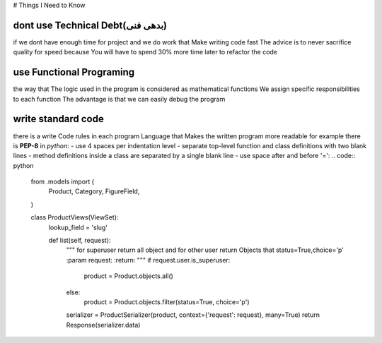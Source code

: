 # Things I Need to Know


*******************************
dont use Technical Debt(بدهی فنی)
*******************************
if we dont have enough time for project and we do work that Make writing code fast
The advice is to never sacrifice quality for speed because You will have to spend 30% more time later to refactor the code

**************************
use Functional Programing
**************************
the way that The logic used in the program is considered as mathematical functions
We assign specific responsibilities to each function
The advantage is that we can easily debug the program

********************
write standard code
********************
there is a write Code rules in each program Language that Makes the written program more readable
for example there is **PEP-8** in *python*:
- use 4 spaces per indentation level
- separate top-level function and class definitions with two blank lines
- method definitions inside a class are separated by a single blank line
- use space after and before '=':
.. code:: python

    from .models import (
        Product,
        Category,
        FigureField,
    )


    class ProductViews(ViewSet):
        lookup_field = 'slug'

        def list(self, request):
            """
            for superuser return all object and
            for other user return Objects that status=True,choice='p'
            :param request:
            :return:
            """
            if request.user.is_superuser:
                product = Product.objects.all()
            else:
                product = Product.objects.filter(status=True, choice='p')
            serializer = ProductSerializer(product, context={'request': request}, many=True)
            return Response(serializer.data)
